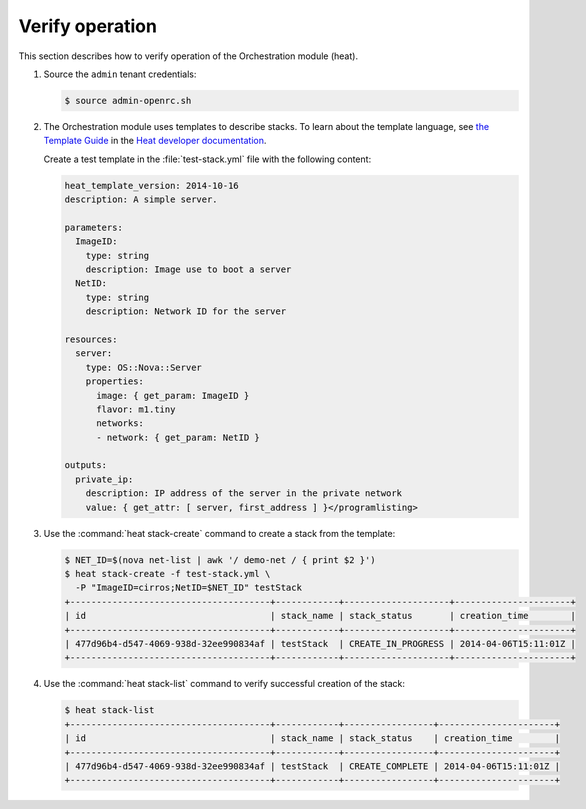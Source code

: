 ================
Verify operation
================

This section describes how to verify operation of the Orchestration
module (heat).

#. Source the ``admin`` tenant credentials:

   .. code-block:: console

      $ source admin-openrc.sh

#. The Orchestration module uses templates to describe stacks.
   To learn about the template language, see `the Template Guide
   <http://docs.openstack.org/developer/heat/template_guide/index.html>`__
   in the `Heat developer documentation
   <http://docs.openstack.org/developer/heat/index.html>`__.

   Create a test template in the :file:`test-stack.yml`
   file with the following content:

   .. code-block:: yaml

      heat_template_version: 2014-10-16
      description: A simple server.

      parameters:
        ImageID:
          type: string
          description: Image use to boot a server
        NetID:
          type: string
          description: Network ID for the server

      resources:
        server:
          type: OS::Nova::Server
          properties:
            image: { get_param: ImageID }
            flavor: m1.tiny
            networks:
            - network: { get_param: NetID }

      outputs:
        private_ip:
          description: IP address of the server in the private network
          value: { get_attr: [ server, first_address ] }</programlisting>

#. Use the :command:`heat stack-create` command to create a stack from the
   template:

   .. code-block:: console

      $ NET_ID=$(nova net-list | awk '/ demo-net / { print $2 }')
      $ heat stack-create -f test-stack.yml \
        -P "ImageID=cirros;NetID=$NET_ID" testStack
      +--------------------------------------+------------+--------------------+----------------------+
      | id                                   | stack_name | stack_status       | creation_time        |
      +--------------------------------------+------------+--------------------+----------------------+
      | 477d96b4-d547-4069-938d-32ee990834af | testStack  | CREATE_IN_PROGRESS | 2014-04-06T15:11:01Z |
      +--------------------------------------+------------+--------------------+----------------------+

#. Use the :command:`heat stack-list` command to verify
   successful creation of the stack:

   .. code-block:: console

      $ heat stack-list
      +--------------------------------------+------------+-----------------+----------------------+
      | id                                   | stack_name | stack_status    | creation_time        |
      +--------------------------------------+------------+-----------------+----------------------+
      | 477d96b4-d547-4069-938d-32ee990834af | testStack  | CREATE_COMPLETE | 2014-04-06T15:11:01Z |
      +--------------------------------------+------------+-----------------+----------------------+
